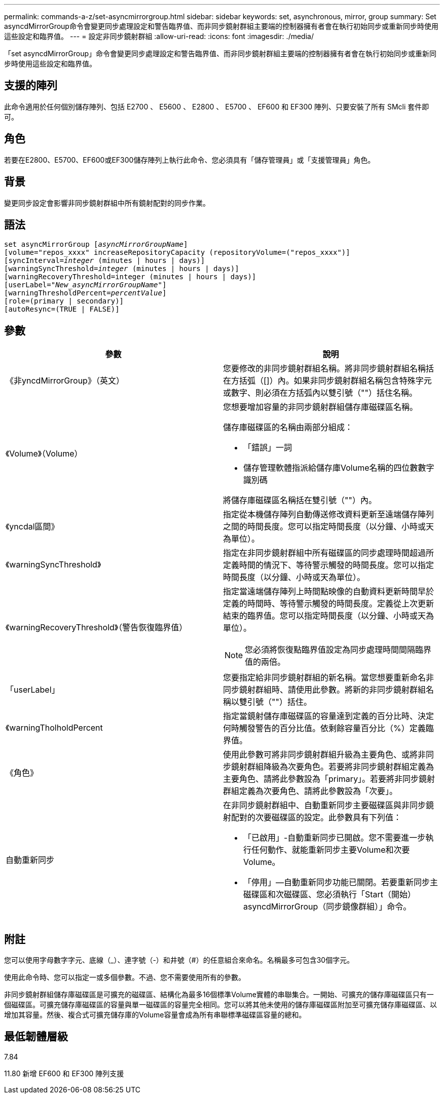 ---
permalink: commands-a-z/set-asyncmirrorgroup.html 
sidebar: sidebar 
keywords: set, asynchronous, mirror, group 
summary: Set asyncdMirrorGroup命令會變更同步處理設定和警告臨界值、而非同步鏡射群組主要端的控制器擁有者會在執行初始同步或重新同步時使用這些設定和臨界值。 
---
= 設定非同步鏡射群組
:allow-uri-read: 
:icons: font
:imagesdir: ./media/


[role="lead"]
「set asyncdMirrorGroup」命令會變更同步處理設定和警告臨界值、而非同步鏡射群組主要端的控制器擁有者會在執行初始同步或重新同步時使用這些設定和臨界值。



== 支援的陣列

此命令適用於任何個別儲存陣列、包括 E2700 、 E5600 、 E2800 、 E5700 、 EF600 和 EF300 陣列、只要安裝了所有 SMcli 套件即可。



== 角色

若要在E2800、E5700、EF600或EF300儲存陣列上執行此命令、您必須具有「儲存管理員」或「支援管理員」角色。



== 背景

變更同步設定會影響非同步鏡射群組中所有鏡射配對的同步作業。



== 語法

[listing, subs="+macros"]
----
set asyncMirrorGroup pass:quotes[[_asyncMirrorGroupName_]]
[volume="repos_xxxx" increaseRepositoryCapacity (repositoryVolume=("repos_xxxx")]
[syncInterval=pass:quotes[_integer_] (minutes | hours | days)]
[warningSyncThreshold=pass:quotes[_integer_] (minutes | hours | days)]
[warningRecoveryThreshold=integer (minutes | hours | days)]
[userLabel=pass:quotes["_New_asyncMirrorGroupName_"]]
[warningThresholdPercent=pass:quotes[_percentValue_]]
[role=(primary | secondary)]
[autoResync=(TRUE | FALSE)]
----


== 參數

[cols="2*"]
|===
| 參數 | 說明 


 a| 
《非yncdMirrorGroup》（英文）
 a| 
您要修改的非同步鏡射群組名稱。將非同步鏡射群組名稱括在方括弧（[]）內。如果非同步鏡射群組名稱包含特殊字元或數字、則必須在方括弧內以雙引號（""）括住名稱。



 a| 
《Volume》（Volume）
 a| 
您想要增加容量的非同步鏡射群組儲存庫磁碟區名稱。

儲存庫磁碟區的名稱由兩部分組成：

* 「錯誤」一詞
* 儲存管理軟體指派給儲存庫Volume名稱的四位數數字識別碼


將儲存庫磁碟區名稱括在雙引號（""）內。



 a| 
《yncdal區間》
 a| 
指定從本機儲存陣列自動傳送修改資料更新至遠端儲存陣列之間的時間長度。您可以指定時間長度（以分鐘、小時或天為單位）。



 a| 
《warningSyncThreshold》
 a| 
指定在非同步鏡射群組中所有磁碟區的同步處理時間超過所定義時間的情況下、等待警示觸發的時間長度。您可以指定時間長度（以分鐘、小時或天為單位）。



 a| 
《warningRecoveryThreshold》（警告恢復臨界值）
 a| 
指定當遠端儲存陣列上時間點映像的自動資料更新時間早於定義的時間時、等待警示觸發的時間長度。定義從上次更新結束的臨界值。您可以指定時間長度（以分鐘、小時或天為單位）。

[NOTE]
====
您必須將恢復點臨界值設定為同步處理時間間隔臨界值的兩倍。

====


 a| 
「userLabel」
 a| 
您要指定給非同步鏡射群組的新名稱。當您想要重新命名非同步鏡射群組時、請使用此參數。將新的非同步鏡射群組名稱以雙引號（""）括住。



 a| 
《warningTholholdPercent
 a| 
指定當鏡射儲存庫磁碟區的容量達到定義的百分比時、決定何時觸發警告的百分比值。依剩餘容量百分比（%）定義臨界值。



 a| 
《角色》
 a| 
使用此參數可將非同步鏡射群組升級為主要角色、或將非同步鏡射群組降級為次要角色。若要將非同步鏡射群組定義為主要角色、請將此參數設為「primary」。若要將非同步鏡射群組定義為次要角色、請將此參數設為「次要」。



 a| 
自動重新同步
 a| 
在非同步鏡射群組中、自動重新同步主要磁碟區與非同步鏡射配對的次要磁碟區的設定。此參數具有下列值：

* 「已啟用」-自動重新同步已開啟。您不需要進一步執行任何動作、就能重新同步主要Volume和次要Volume。
* 「停用」—自動重新同步功能已關閉。若要重新同步主磁碟區和次磁碟區、您必須執行「Start（開始）asyncdMirrorGroup（同步鏡像群組）」命令。


|===


== 附註

您可以使用字母數字字元、底線（_）、連字號（-）和井號（#）的任意組合來命名。名稱最多可包含30個字元。

使用此命令時、您可以指定一或多個參數。不過、您不需要使用所有的參數。

非同步鏡射群組儲存庫磁碟區是可擴充的磁碟區、結構化為最多16個標準Volume實體的串聯集合。一開始、可擴充的儲存庫磁碟區只有一個磁碟區。可擴充儲存庫磁碟區的容量與單一磁碟區的容量完全相同。您可以將其他未使用的儲存庫磁碟區附加至可擴充儲存庫磁碟區、以增加其容量。然後、複合式可擴充儲存庫的Volume容量會成為所有串聯標準磁碟區容量的總和。



== 最低韌體層級

7.84

11.80 新增 EF600 和 EF300 陣列支援
